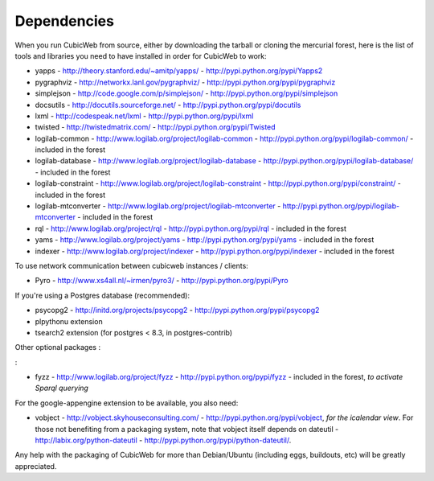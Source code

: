 .. -*- coding: utf-8 -*-

.. _dependencies:

Dependencies
============

When you run CubicWeb from source, either by downloading the tarball or
cloning the mercurial forest, here is the list of tools and libraries you need
to have installed in order for CubicWeb to work:

* yapps - http://theory.stanford.edu/~amitp/yapps/ -
  http://pypi.python.org/pypi/Yapps2

* pygraphviz - http://networkx.lanl.gov/pygraphviz/ -
  http://pypi.python.org/pypi/pygraphviz

* simplejson - http://code.google.com/p/simplejson/ -
  http://pypi.python.org/pypi/simplejson

* docsutils - http://docutils.sourceforge.net/ - http://pypi.python.org/pypi/docutils

* lxml - http://codespeak.net/lxml - http://pypi.python.org/pypi/lxml

* twisted - http://twistedmatrix.com/ - http://pypi.python.org/pypi/Twisted

* logilab-common - http://www.logilab.org/project/logilab-common -
  http://pypi.python.org/pypi/logilab-common/ - included in the forest

* logilab-database - http://www.logilab.org/project/logilab-database -
  http://pypi.python.org/pypi/logilab-database/ - included in the forest

* logilab-constraint - http://www.logilab.org/project/logilab-constraint -
  http://pypi.python.org/pypi/constraint/ - included in the forest

* logilab-mtconverter - http://www.logilab.org/project/logilab-mtconverter -
  http://pypi.python.org/pypi/logilab-mtconverter - included in the forest

* rql - http://www.logilab.org/project/rql - http://pypi.python.org/pypi/rql -
  included in the forest

* yams - http://www.logilab.org/project/yams - http://pypi.python.org/pypi/yams
  - included in the forest

* indexer - http://www.logilab.org/project/indexer -
  http://pypi.python.org/pypi/indexer - included in the forest

To use network communication between cubicweb instances / clients:

* Pyro - http://www.xs4all.nl/~irmen/pyro3/ - http://pypi.python.org/pypi/Pyro

If you're using a Postgres database (recommended):

* psycopg2 - http://initd.org/projects/psycopg2 - http://pypi.python.org/pypi/psycopg2
* plpythonu extension
* tsearch2 extension (for postgres < 8.3, in postgres-contrib)

Other optional packages :

:

* fyzz - http://www.logilab.org/project/fyzz -
  http://pypi.python.org/pypi/fyzz - included in the forest, *to activate Sparql querying*

For the google-appengine extension to be available, you also need:

* vobject - http://vobject.skyhouseconsulting.com/ -
  http://pypi.python.org/pypi/vobject, *for the icalendar view*. For those not
  benefiting from a packaging system, note that vobject itself depends on
  dateutil - http://labix.org/python-dateutil -
  http://pypi.python.org/pypi/python-dateutil/.


Any help with the packaging of CubicWeb for more than Debian/Ubuntu (including
eggs, buildouts, etc) will be greatly appreciated.
